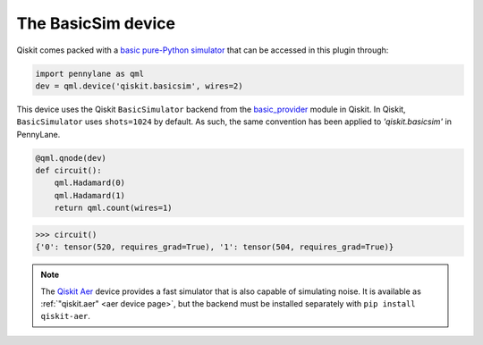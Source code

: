.. _basicsim device page:

The BasicSim device
===================

Qiskit comes packed with a
`basic pure-Python simulator <https://docs.quantum.ibm.com/api/qiskit/qiskit.providers.basic_provider.BasicSimulator>`_
that can be accessed in this plugin through:

.. code-block:: python

    import pennylane as qml
    dev = qml.device('qiskit.basicsim', wires=2)

This device uses the Qiskit ``BasicSimulator`` backend from the
`basic_provider <https://docs.quantum.ibm.com/api/qiskit/providers_basic_provider>`_ module in Qiskit.
In Qiskit, ``BasicSimulator`` uses ``shots=1024`` by default. As such, the same convention has been applied
to `'qiskit.basicsim'` in PennyLane. 

.. code-block:: python

    @qml.qnode(dev)
    def circuit():
        qml.Hadamard(0)
        qml.Hadamard(1)
        return qml.count(wires=1)

.. code-block:: pycon
    
    >>> circuit()
    {'0': tensor(520, requires_grad=True), '1': tensor(504, requires_grad=True)} 

.. note::

    The `Qiskit Aer <https://qiskit.github.io/qiskit-aer/>`_ device
    provides a fast simulator that is also capable of simulating
    noise. It is available as :ref:`"qiskit.aer" <aer device page>`, but the backend must be
    installed separately with ``pip install qiskit-aer``.
    
